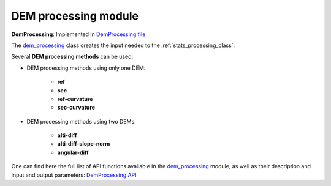 .. _dem_processing:

DEM processing module
=====================

**DemProcessing**: Implemented in `DemProcessing file <https://github.com/CNES/demcompare/blob/master/demcompare/dem_processing/dem_processing.py>`_

The `dem_processing`_ class creates the input needed to the :ref:`stats_processing_class`.

Several **DEM processing methods** can be used:

- DEM processing methods using only one DEM:

    - **ref**
    - **sec**
    - **ref-curvature**
    - **sec-curvature**

- DEM processing methods using two DEMs:

    - **alti-diff**
    - **alti-diff-slope-norm**
    - **angular-diff**

One can find here the full list of API functions available in the `dem_processing`_ module, as well as their description and
input and output parameters:
`DemProcessing API <https://demcompare.readthedocs.io/en/latest/api_reference/demcompare/dem_processing/index.html>`_
